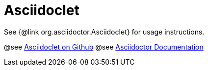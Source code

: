 = Asciidoclet

See {@link org.asciidoctor.Asciidoclet} for usage instructions.

@see https://github.com/asciidoctor/asciidoclet[Asciidoclet on Github^]
@see http://asciidoctor.org/docs[Asciidoctor Documentation^]
